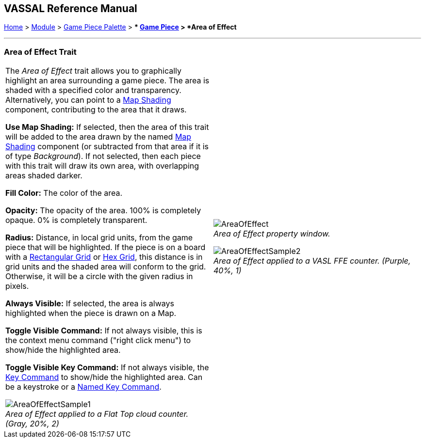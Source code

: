 == VASSAL Reference Manual
[#top]

[.small]#<<index.adoc#toc,Home>> > <<GameModule.adoc#top,Module>> > <<PieceWindow.adoc#top,Game Piece Palette>># [.small]#> ** <<GamePiece.adoc#top,Game Piece>># [.small]#> *Area of Effect*#

'''''

=== Area of Effect Trait

[width="100%",cols="50%,50%",]
|===
|
The _Area of Effect_ trait allows you to graphically highlight an area surrounding a game piece.
The area is shaded with a specified color and transparency.
Alternatively, you can point to a <<Map.adoc#MapShading,Map Shading>> component, contributing to the area that it draws.

*Use Map Shading:* If selected, then the area of this trait will be added to the area drawn by the named <<Map.adoc#MapShading,Map Shading>> component (or subtracted from that area if it is of type _Background_). If not selected, then each piece with this trait will draw its own area, with overlapping areas shaded darker.

*Fill Color:* The color of the area.

*Opacity:* The opacity of the area.
100% is completely opaque.
0% is completely transparent.

*Radius:* Distance, in local grid units, from the game piece that will be highlighted.
If the piece is on a board with a <<RectangularGrid.adoc#top,Rectangular Grid>> or <<HexGrid.adoc#top,Hex Grid>>, this distance is in grid units and the shaded area will conform to the grid.
Otherwise, it will be a circle with the given radius in pixels.

*Always Visible:* If selected, the area is always highlighted when the piece is drawn on a Map.

*Toggle Visible Command:* If not always visible, this is the context menu command ("right click menu") to show/hide the highlighted area.

*Toggle Visible Key Command:* If not always visible, the <<NamedKeyCommand.adoc#top,Key Command>> to show/hide the highlighted area.
Can be a keystroke or a <<NamedKeyCommand.adoc#top,Named Key Command>>.

image:images/AreaOfEffectSample1.png[] +
_Area of Effect applied to a Flat Top cloud counter.
(Gray, 20%, 2)_

|
image:images/AreaOfEffect.png[] +
_Area of Effect property window._

image:images/AreaOfEffectSample2.png[] +
_Area of Effect applied to a VASL FFE counter.
(Purple, 40%, 1)_

|===
